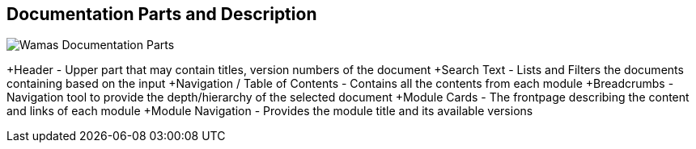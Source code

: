 == Documentation Parts and Description

image:ROOT:frontpage.jpg[Wamas Documentation Parts]

+Header - Upper part that may contain titles, version numbers of the document
+Search Text - Lists and Filters the documents containing based on the input
+Navigation / Table of Contents - Contains all the contents from each module
+Breadcrumbs - Navigation tool to provide the depth/hierarchy of the selected document
+Module Cards - The frontpage describing the content and links of each module
+Module Navigation - Provides the module title and its available versions
